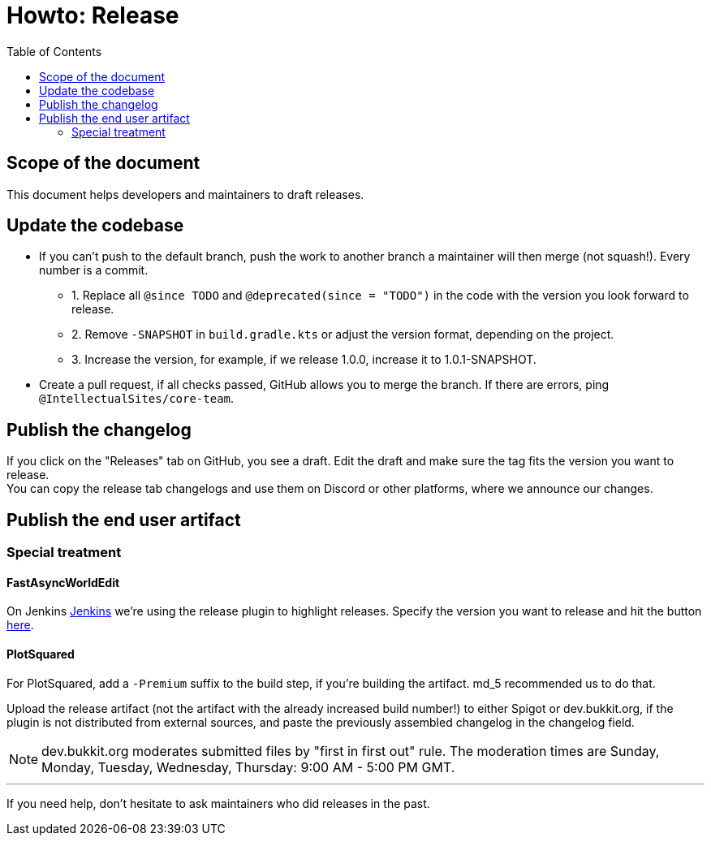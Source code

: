 :toc:
:toclevels: 2
:icons: font


= Howto: Release

toc::[]

== Scope of the document

This document helps developers and maintainers to draft releases.

== Update the codebase

* If you can't push to the default branch, push the work to another branch a maintainer will then merge (not squash!). Every number is a commit.

** 1. Replace all `@since TODO` and `@deprecated(since = "TODO")` in the code with the version you look forward to release.
** 2. Remove `-SNAPSHOT` in `build.gradle.kts` or adjust the version format, depending on the project.
** 3. Increase the version, for example, if we release 1.0.0, increase it to 1.0.1-SNAPSHOT.

* Create a pull request, if all checks passed, GitHub allows you to merge the branch. If there are errors, ping `@IntellectualSites/core-team`.

== Publish the changelog

If you click on the "Releases" tab on GitHub, you see a draft. Edit the draft and make sure the tag fits the version you want to release. +
You can copy the release tab changelogs and use them on Discord or other platforms, where we announce our changes.

== Publish the end user artifact

=== Special treatment
==== FastAsyncWorldEdit

On Jenkins link:https://ci.athion.net/job/FastAsyncWorldEdit/[Jenkins] we're using the release plugin to highlight releases. Specify the version you want to release and hit the button link:https://ci.athion.net/job/FastAsyncWorldEdit/release/[here].

==== PlotSquared
For PlotSquared, add a `-Premium` suffix to the build step, if you're building the artifact. md_5 recommended us to do that.

Upload the release artifact (not the artifact with the already increased build number!) to either Spigot or dev.bukkit.org, if the plugin is not distributed from external sources, and paste the previously assembled changelog in the changelog field.

[NOTE]
dev.bukkit.org moderates submitted files by "first in first out" rule. The moderation times are Sunday, Monday, Tuesday, Wednesday, Thursday: 9:00 AM - 5:00 PM GMT.

'''

If you need help, don't hesitate to ask maintainers who did releases in the past.
